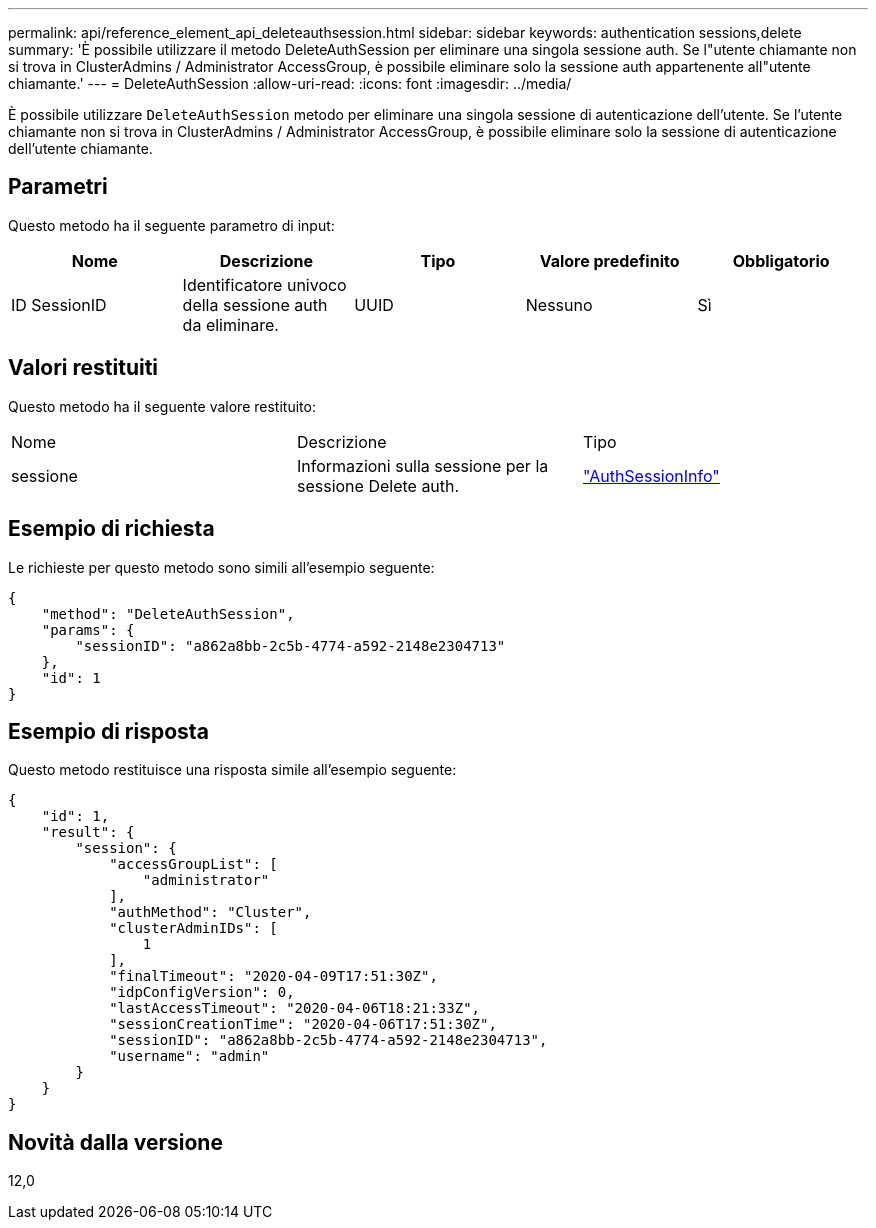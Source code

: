 ---
permalink: api/reference_element_api_deleteauthsession.html 
sidebar: sidebar 
keywords: authentication sessions,delete 
summary: 'È possibile utilizzare il metodo DeleteAuthSession per eliminare una singola sessione auth. Se l"utente chiamante non si trova in ClusterAdmins / Administrator AccessGroup, è possibile eliminare solo la sessione auth appartenente all"utente chiamante.' 
---
= DeleteAuthSession
:allow-uri-read: 
:icons: font
:imagesdir: ../media/


[role="lead"]
È possibile utilizzare `DeleteAuthSession` metodo per eliminare una singola sessione di autenticazione dell'utente. Se l'utente chiamante non si trova in ClusterAdmins / Administrator AccessGroup, è possibile eliminare solo la sessione di autenticazione dell'utente chiamante.



== Parametri

Questo metodo ha il seguente parametro di input:

|===
| Nome | Descrizione | Tipo | Valore predefinito | Obbligatorio 


 a| 
ID SessionID
 a| 
Identificatore univoco della sessione auth da eliminare.
 a| 
UUID
 a| 
Nessuno
 a| 
Sì

|===


== Valori restituiti

Questo metodo ha il seguente valore restituito:

|===


| Nome | Descrizione | Tipo 


 a| 
sessione
 a| 
Informazioni sulla sessione per la sessione Delete auth.
 a| 
link:reference_element_api_authsessioninfo.html["AuthSessionInfo"]

|===


== Esempio di richiesta

Le richieste per questo metodo sono simili all'esempio seguente:

[listing]
----
{
    "method": "DeleteAuthSession",
    "params": {
        "sessionID": "a862a8bb-2c5b-4774-a592-2148e2304713"
    },
    "id": 1
}
----


== Esempio di risposta

Questo metodo restituisce una risposta simile all'esempio seguente:

[listing]
----
{
    "id": 1,
    "result": {
        "session": {
            "accessGroupList": [
                "administrator"
            ],
            "authMethod": "Cluster",
            "clusterAdminIDs": [
                1
            ],
            "finalTimeout": "2020-04-09T17:51:30Z",
            "idpConfigVersion": 0,
            "lastAccessTimeout": "2020-04-06T18:21:33Z",
            "sessionCreationTime": "2020-04-06T17:51:30Z",
            "sessionID": "a862a8bb-2c5b-4774-a592-2148e2304713",
            "username": "admin"
        }
    }
}
----


== Novità dalla versione

12,0
